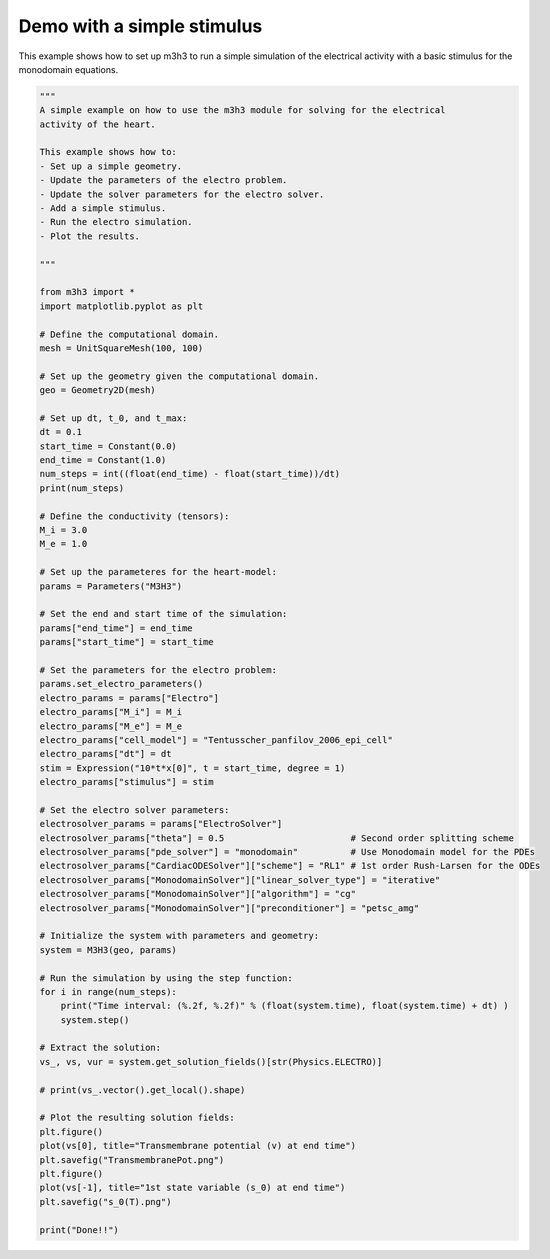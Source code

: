 Demo with a simple stimulus
===========================================================
This example shows how to set up m3h3 to run a simple simulation 
of the electrical activity with a basic stimulus for the monodomain equations. 

.. code-block:: python  
    
    """ 
    A simple example on how to use the m3h3 module for solving for the electrical 
    activity of the heart. 

    This example shows how to:
    - Set up a simple geometry. 
    - Update the parameters of the electro problem.
    - Update the solver parameters for the electro solver. 
    - Add a simple stimulus.
    - Run the electro simulation. 
    - Plot the results. 

    """

    from m3h3 import *
    import matplotlib.pyplot as plt 

    # Define the computational domain.
    mesh = UnitSquareMesh(100, 100)

    # Set up the geometry given the computational domain.
    geo = Geometry2D(mesh)

    # Set up dt, t_0, and t_max: 
    dt = 0.1
    start_time = Constant(0.0)
    end_time = Constant(1.0)
    num_steps = int((float(end_time) - float(start_time))/dt)
    print(num_steps)

    # Define the conductivity (tensors):
    M_i = 3.0
    M_e = 1.0

    # Set up the parameteres for the heart-model: 
    params = Parameters("M3H3")

    # Set the end and start time of the simulation: 
    params["end_time"] = end_time 
    params["start_time"] = start_time

    # Set the parameters for the electro problem: 
    params.set_electro_parameters()
    electro_params = params["Electro"]
    electro_params["M_i"] = M_i
    electro_params["M_e"] = M_e
    electro_params["cell_model"] = "Tentusscher_panfilov_2006_epi_cell"
    electro_params["dt"] = dt
    stim = Expression("10*t*x[0]", t = start_time, degree = 1)
    electro_params["stimulus"] = stim

    # Set the electro solver parameters: 
    electrosolver_params = params["ElectroSolver"]
    electrosolver_params["theta"] = 0.5                        # Second order splitting scheme
    electrosolver_params["pde_solver"] = "monodomain"          # Use Monodomain model for the PDEs
    electrosolver_params["CardiacODESolver"]["scheme"] = "RL1" # 1st order Rush-Larsen for the ODEs
    electrosolver_params["MonodomainSolver"]["linear_solver_type"] = "iterative"
    electrosolver_params["MonodomainSolver"]["algorithm"] = "cg"
    electrosolver_params["MonodomainSolver"]["preconditioner"] = "petsc_amg"

    # Initialize the system with parameters and geometry:
    system = M3H3(geo, params)

    # Run the simulation by using the step function:
    for i in range(num_steps):
        print("Time interval: (%.2f, %.2f)" % (float(system.time), float(system.time) + dt) )
        system.step()

    # Extract the solution:
    vs_, vs, vur = system.get_solution_fields()[str(Physics.ELECTRO)]

    # print(vs_.vector().get_local().shape)

    # Plot the resulting solution fields:
    plt.figure()
    plot(vs[0], title="Transmembrane potential (v) at end time")
    plt.savefig("TransmembranePot.png")
    plt.figure()
    plot(vs[-1], title="1st state variable (s_0) at end time")
    plt.savefig("s_0(T).png")

    print("Done!!")

